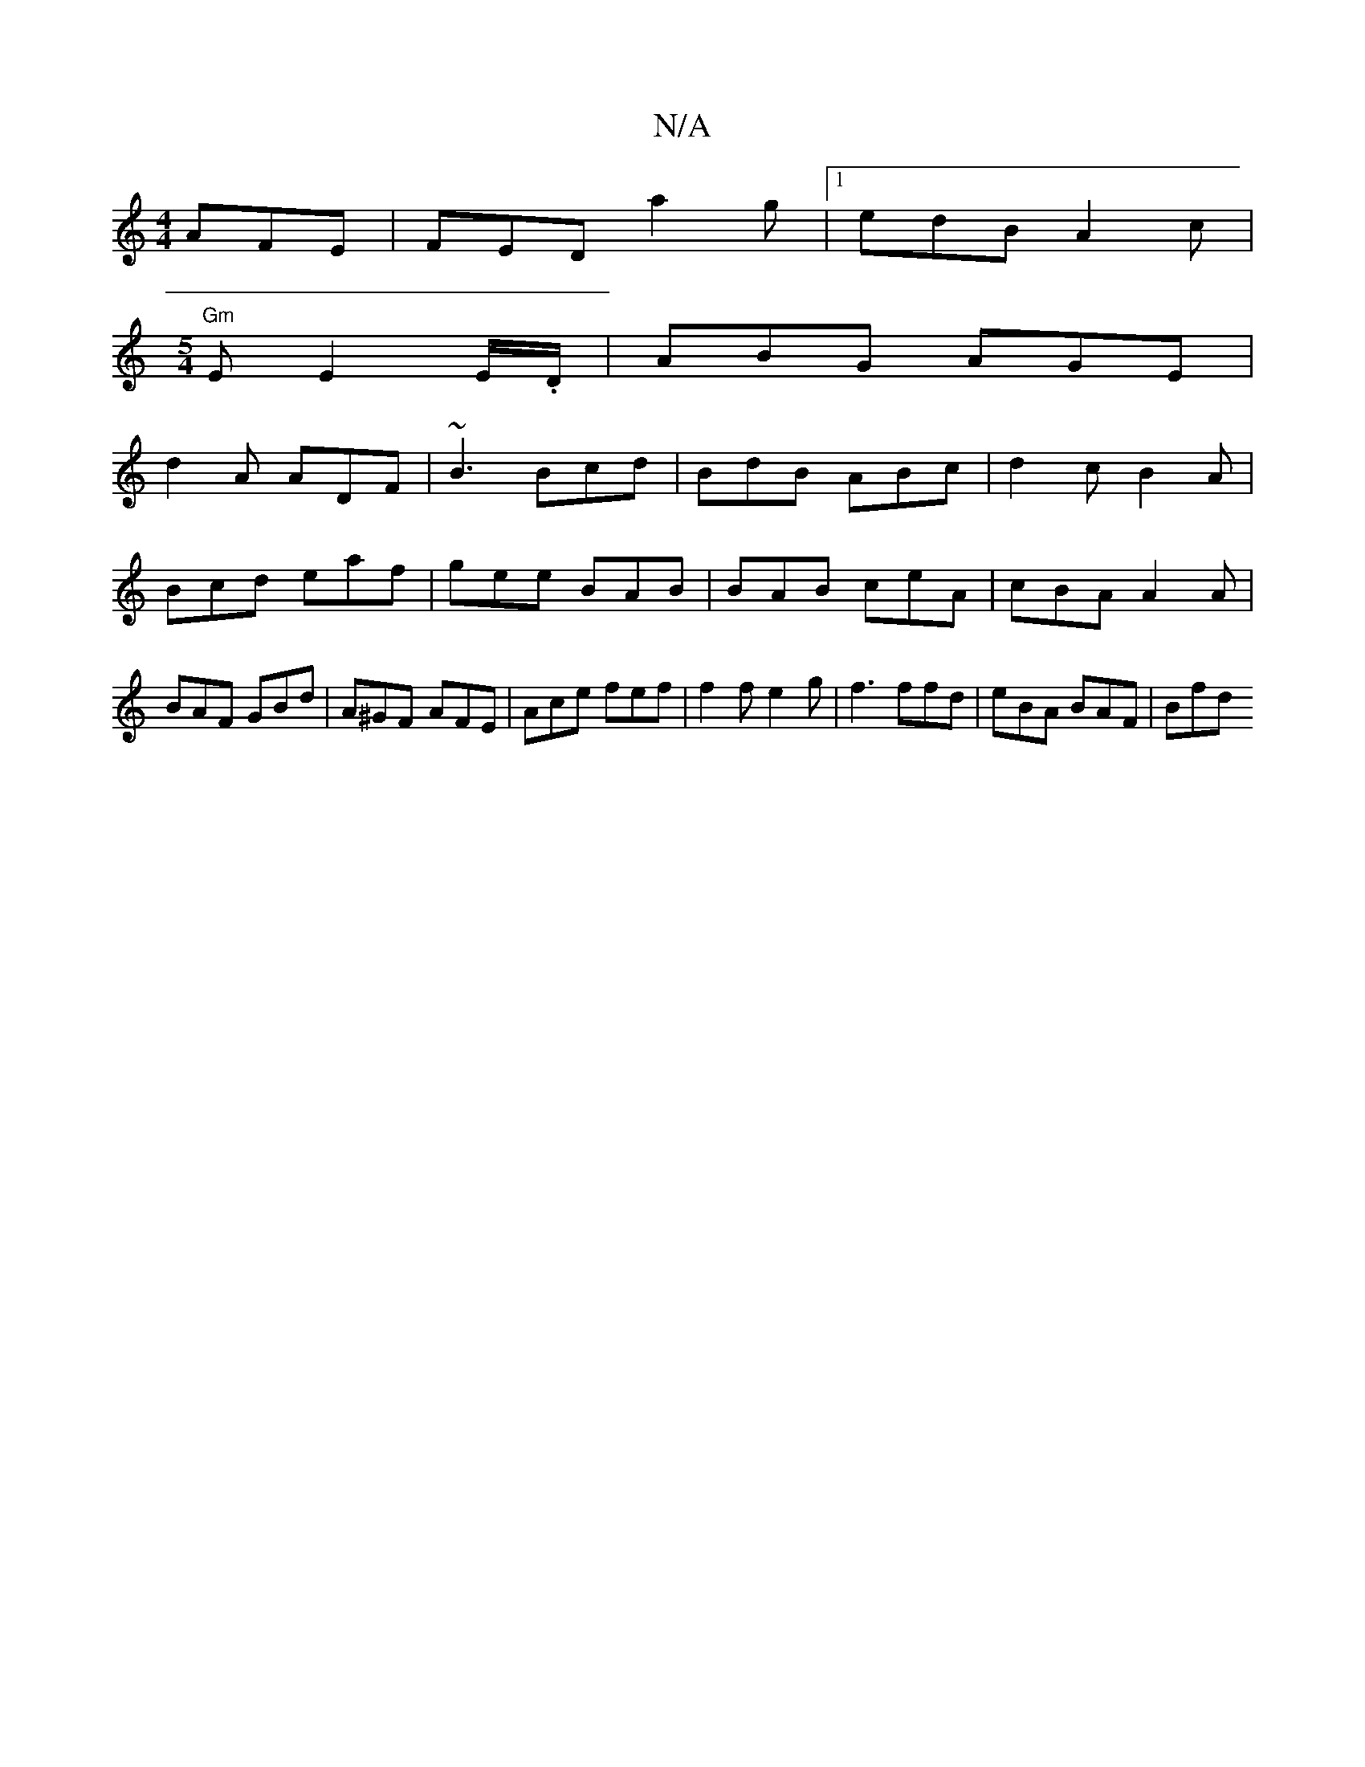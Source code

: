 X:1
T:N/A
M:4/4
R:N/A
K:Cmajor
 AFE |FED a2g |1 edB A2 c|
[M:5/4]"Gm" E E2E/.D/|ABG AGE|
d2 A ADF|~B3 Bcd| BdB ABc | d2c B2A | Bcd eaf | gee BAB | BAB ceA | cBA A2A | BAF GBd | A^GF- AFE | Ace fef | f2f e2g | f3 ffd | eBA BAF | Bfd